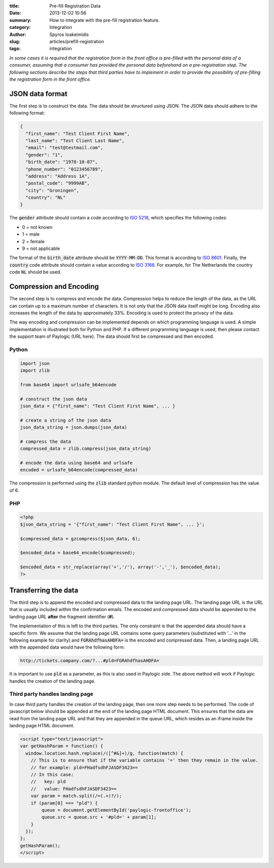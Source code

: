 :title: Pre-fill Registration Data
:date: 2013-12-02 10:56
:summary: How to integrate with the pre-fill registration feature.
:category: Integration
:author: Spyros Ioakeimidis
:slug: articles/prefill-registration
:tags: integration

*In some cases it is required that the registration form in the front office is pre-filled
with the personal data of a consumer, assuming that a consumer has provided the personal data beforehand on a
pre-registration step. The following sections describe the steps that third parties have to implement
in order to provide the possibility of pre-filling the registration form in the front office.*

JSON data format
------------------------

The first step is to construct the data. The data should be structured using JSON. The JSON data should adhere to the
following format:

.. code-block:: javascript

    {
      "first_name": "Test Client First Name",
      "last_name": "Test Client Last Name",
      "email": "test@testmail.com",
      "gender": "1",
      "birth_date": "1978-10-07",
      "phone_number": "0123456789",
      "address": "Address 1A",
      "postal_code": "9999AB",
      "city": "Groningen",
      "country": "NL"
    }

The :code:`gender` attribute should contain a code according to `ISO 5218 <http://en.wikipedia.org/wiki/ISO/IEC_5218>`_,
which specifies the following codes:

- 0 = not known
- 1 = male
- 2 = female
- 9 = not applicable

The format of the :code:`birth_date` attribute should be :code:`YYYY-MM-DD`. This
format is according to `ISO 8601 <http://en.wikipedia.org/wiki/ISO_8601>`_.
Finally, the :code:`country` code attribute should contain a value according to
`ISO 3166 <http://www.iso.org/iso/country_codes/iso_3166_code_lists/country_names_and_code_elements.htm>`_.
For example, for The Netherlands the country code :code:`NL` should be used.

Compression and Encoding
------------------------

The second step is to compress and encode the data. Compression helps to reduce the length of the data, as the URL can contain
up to a maximum number of characters. It is not only that the JSON data itself
might be long. Encoding also increases the length of the data by approximately
33%. Encoding is used to protect the privacy of the data.

The way encoding and
compression can be implemented depends on which programming language is used. A simple implementation is illustrated both for
Python and PHP. If a different programming language is used, then please contact
the support team of Paylogic (URL here). The data should first be compressed and then encoded.

Python
~~~~~~~

.. code:: python

    import json
    import zlib

    from base64 import urlsafe_b64encode

    # construct the json data
    json_data = {"first_name": "Test Client First Name", ... }

    # create a string of the json data
    json_data_string = json.dumps(json_data)

    # compress the data
    compressed_data = zlib.compress(json_data_string)

    # encode the data using base64 and urlsafe
    encoded = urlsafe_b64encode(compressed_data)

The compression is performed using the :code:`zlib` standard python module. The
default level of compression has the value of 6.

PHP
~~~~~~~

.. code:: php

    <?php
    $json_data_string = '{"first_name": "Test Client First Name", ... }';

    $compressed_data = gzcompress($json_data, 6);

    $encoded_data = base64_encode($compressed);

    $encoded_data = str_replace(array('+','/'), array('-','_'), $encoded_data);
    ?>

Transferring the data
------------------------

The third step is to append the encoded and compressed data to the landing page URL.
The landing page URL is the URL that is usually included within the confirmation emails.
The encoded and compressed data should be appended to the landing page URL **after** the fragment identifier (**#**).

The implementation of this is left to the third parties. The only constraint is that
the appended data should have a specific form. We assume that the landing page URL contains some query parameters (substituted with '...' in the following example for clarity) and :code:`FGRAhdfhasAHDFA=` is
the encoded and compressed data. Then, a landing page URL with the appended data would have the following form:

.. code::

    http://tickets.company.com/?...#pld=FGRAhdfhasAHDFA=

It is important to use :code:`pld` as a parameter, as this is also used
in Paylogic side. The above method will work if Paylogic handles the creation of the landing page.

Third party handles landing page
~~~~~~~~~~~~~~~~~~~~~~~~~~~~~~~~~~

In case third party handles the creation of the landing page, then one more step needs to be performed.
The code of javascript below should be appended at the end of the landing page HTML document.
This ensures that the data are read from the landing page URL and that they are appended in the queue URL, which
resides as an iframe inside the landing page HTML document.

.. code:: javascript

    <script type="text/javascript">
    var getHashParam = function() {
      window.location.hash.replace(/([^#&]+)/g, function(match) {
        // This is to ensure that if the variable contains '=' then they remain in the value.
        // for example: pld=FHadfsdhFJASDF3423==
        // In this case:
        //   key: pld
        //   value: FHadfsdhFJASDF3423==
        var param = match.split(/=(.+)?/);
        if (param[0] === "pld") {
            queue = document.getElementById('paylogic-frontoffice');
            queue.src = queue.src + '#pld=' + param[1];
        }
      });
    };
    getHashParam();
    </script>
